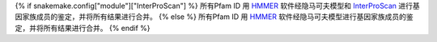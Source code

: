 {% if snakemake.config["module"]["InterProScan"] %}
所有Pfam ID 用 HMMER_ 软件经隐马可夫模型和 InterProScan_ 进行基因家族成员的鉴定，并将所有结果进行合并。
{% else %}
所有Pfam ID 用 HMMER_ 软件经隐马可夫模型进行基因家族成员的鉴定，并将所有结果进行合并。
{% endif %}

.. _HMMER: http://hmmer.org/
.. _InterProScan: https://www.ebi.ac.uk/interpro/search/sequence/
